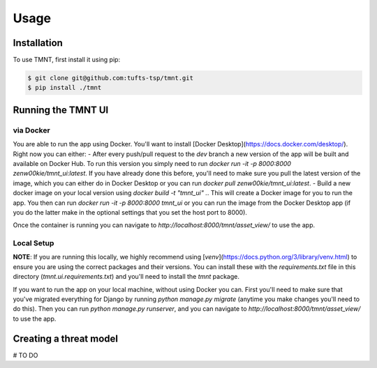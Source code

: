 Usage
=====

Installation
------------

To use TMNT, first install it using pip:

.. code-block:: console

   $ git clone git@github.com:tufts-tsp/tmnt.git
   $ pip install ./tmnt


Running the TMNT UI
-------------------

via Docker
^^^^^^^^^^
You are able to run the app using Docker. You'll want to install [Docker Desktop](https://docs.docker.com/desktop/). Right now you can either:
- After every push/pull request to the `dev` branch a new version of the app will be built and available on Docker Hub. To run this version you simply need to run `docker run -it -p 8000:8000 zenw00kie/tmnt_ui:latest`. If you have already done this before, you'll need to make sure you pull the latest version of the image, which you can either do in Docker Desktop or you can run `docker pull zenw00kie/tmnt_ui:latest`.
- Build a new docker image on your local version using `docker build -t "tmnt_ui" .`. This will create a Docker image for you to run the app. You then can run `docker run -it -p 8000:8000 tmnt_ui` or you can run the image from the Docker Desktop app (if you do the latter make in the optional settings that you set the host port to 8000).

Once the container is running you can navigate to `http://localhost:8000/tmnt/asset_view/` to use the app.

Local Setup
^^^^^^^^^^^
**NOTE**: If you are running this locally, we highly recommend using [`venv`](https://docs.python.org/3/library/venv.html) to ensure you are using the correct packages and their versions. You can install these with the `requirements.txt` file in this directory (`tmnt.ui.requirements.txt`) and you'll need to install the `tmnt` package.

If you want to run the app on your local machine, without using Docker you can. First you'll need to make sure that you've migrated everything for Django by running `python manage.py migrate` (anytime you make changes you'll need to do this). Then you can run `python manage.py runserver`, and you can navigate to `http://localhost:8000/tmnt/asset_view/` to use the app.


Creating a threat model
-----------------------

# TO DO
